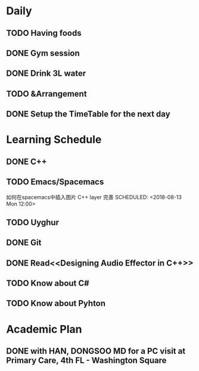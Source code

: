 * Daily
** TODO Having foods
** DONE Gym session
   CLOSED: [2018-08-17 Fri 12:07] SCHEDULED: <2018-08-13 Mon 10:00>
** DONE Drink 3L water
   CLOSED: [2018-08-17 Fri 14:47]
** TODO &Arrangement 
** DONE Setup the TimeTable for the next day
   CLOSED: [2018-08-12 Sun 20:51] SCHEDULED: <2018-08-11 Sat 20:00>
* Learning Schedule
** DONE C++
   CLOSED: [2018-08-17 Fri 14:47] SCHEDULED: <2018-08-13 Mon 08:30>
   :LOGBOOK:
   CLOCK: [2018-08-14 Tue 10:30]--[2018-08-14 Tue 10:55] =>  0:25
   CLOCK: [2018-08-14 Tue 09:35]--[2018-08-14 Tue 10:00] =>  0:25
   CLOCK: [2018-08-14 Tue 09:01]--[2018-08-14 Tue 09:26] =>  0:25
   CLOCK: [2018-08-12 Sun 09:45]--[2018-08-12 Sun 10:10] =>  0:25
   CLOCK: [2018-08-12 Sun 09:11]--[2018-08-12 Sun 09:36] =>  0:25
   :END:
** TODO Emacs/Spacemacs
   如何在spacemacs中插入图片
   C++ layer 完善
   SCHEDULED: <2018-08-13 Mon 12:00>
** TODO Uyghur
   SCHEDULED: <2018-08-11 Sat 20:00>
** DONE Git
   CLOSED: [2018-08-17 Fri 09:50] SCHEDULED: <2018-08-13 Mon 14:00>
** DONE Read<<Designing Audio Effector in C++>>
   CLOSED: [2018-08-17 Fri 09:50] SCHEDULED: <2018-08-13 Mon 15:00>
** TODO Know about C#
   SCHEDULED: <2018-08-13 Mon 16:00>
** TODO Know about Pyhton
   SCHEDULED: <2018-08-13 Mon 18:00>
* Academic Plan
** DONE with HAN, DONGSOO MD for a PC visit at Primary Care, 4th FL - Washington Square
   CLOSED: [2018-08-17 Fri 09:51] SCHEDULED: <2018-08-16 Thu 10:00>
